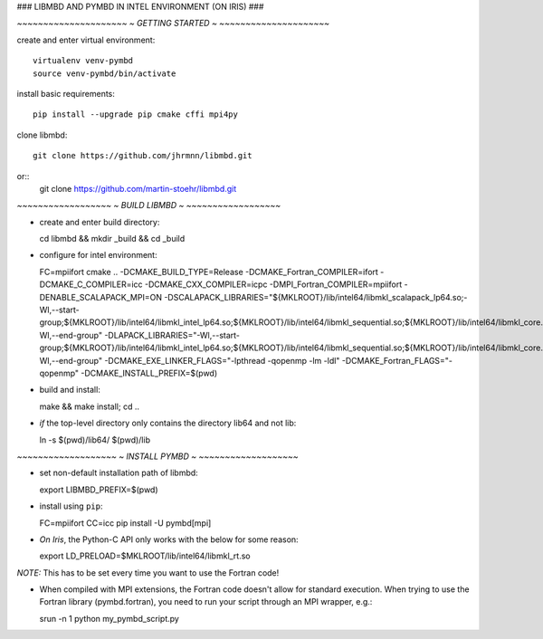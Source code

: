 ### LIBMBD AND PYMBD IN INTEL ENVIRONMENT (ON IRIS) ###


*~~~~~~~~~~~~~~~~~~~~~*
*~  GETTING STARTED  ~*
*~~~~~~~~~~~~~~~~~~~~~*

create and enter virtual environment::

  virtualenv venv-pymbd
  source venv-pymbd/bin/activate

install basic requirements::

  pip install --upgrade pip cmake cffi mpi4py

clone libmbd::

  git clone https://github.com/jhrmnn/libmbd.git
or::
  git clone https://github.com/martin-stoehr/libmbd.git



*~~~~~~~~~~~~~~~~~~*
*~  BUILD LIBMBD  ~*
*~~~~~~~~~~~~~~~~~~*

- create and enter build directory::

  cd libmbd && mkdir _build && cd _build

- configure for intel environment::

  FC=mpiifort cmake .. -DCMAKE_BUILD_TYPE=Release -DCMAKE_Fortran_COMPILER=ifort -DCMAKE_C_COMPILER=icc -DCMAKE_CXX_COMPILER=icpc -DMPI_Fortran_COMPILER=mpiifort -DENABLE_SCALAPACK_MPI=ON -DSCALAPACK_LIBRARIES="${MKLROOT}/lib/intel64/libmkl_scalapack_lp64.so;-Wl,--start-group;${MKLROOT}/lib/intel64/libmkl_intel_lp64.so;${MKLROOT}/lib/intel64/libmkl_sequential.so;${MKLROOT}/lib/intel64/libmkl_core.so;${MKLROOT}/lib/intel64/libmkl_blacs_intelmpi_lp64.so;-Wl,--end-group" -DLAPACK_LIBRARIES="-Wl,--start-group;${MKLROOT}/lib/intel64/libmkl_intel_lp64.so;${MKLROOT}/lib/intel64/libmkl_sequential.so;${MKLROOT}/lib/intel64/libmkl_core.so;-Wl,--end-group" -DCMAKE_EXE_LINKER_FLAGS="-lpthread -qopenmp -lm -ldl" -DCMAKE_Fortran_FLAGS="-qopenmp" -DCMAKE_INSTALL_PREFIX=$(pwd)

- build and install::

  make && make install; cd ..

- *if* the top-level directory only contains the directory lib64 and not lib::

  ln -s $(pwd)/lib64/ $(pwd)/lib



*~~~~~~~~~~~~~~~~~~~*
*~  INSTALL PYMBD  ~*
*~~~~~~~~~~~~~~~~~~~*

- set non-default installation path of libmbd::

  export LIBMBD_PREFIX=$(pwd)

- install using ``pip``::

  FC=mpiifort CC=icc pip install -U pymbd[mpi]

- *On Iris*, the Python-C API only works with the below for some reason::

  export LD_PRELOAD=$MKLROOT/lib/intel64/libmkl_rt.so

*NOTE:* This has to be set every time you want to use the Fortran code!

- When compiled with MPI extensions, the Fortran code doesn't allow for standard execution. When trying to use the Fortran library (pymbd.fortran), you need to run your script through an MPI wrapper, e.g.::

  srun -n 1 python my_pymbd_script.py

